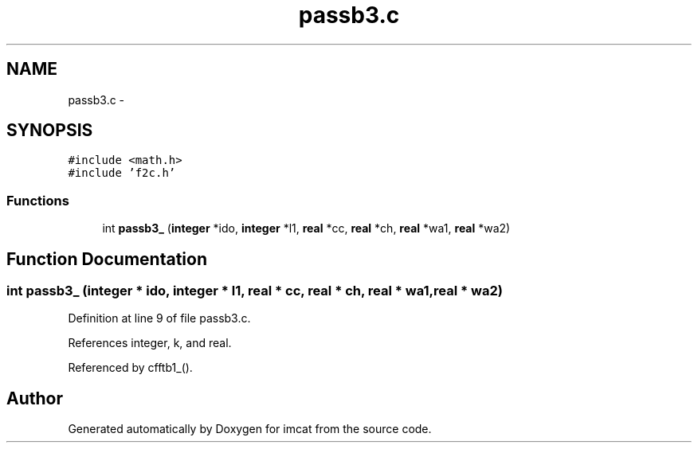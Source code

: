 .TH "passb3.c" 3 "23 Dec 2003" "imcat" \" -*- nroff -*-
.ad l
.nh
.SH NAME
passb3.c \- 
.SH SYNOPSIS
.br
.PP
\fC#include <math.h>\fP
.br
\fC#include 'f2c.h'\fP
.br

.SS "Functions"

.in +1c
.ti -1c
.RI "int \fBpassb3_\fP (\fBinteger\fP *ido, \fBinteger\fP *l1, \fBreal\fP *cc, \fBreal\fP *ch, \fBreal\fP *wa1, \fBreal\fP *wa2)"
.br
.in -1c
.SH "Function Documentation"
.PP 
.SS "int passb3_ (\fBinteger\fP * ido, \fBinteger\fP * l1, \fBreal\fP * cc, \fBreal\fP * ch, \fBreal\fP * wa1, \fBreal\fP * wa2)"
.PP
Definition at line 9 of file passb3.c.
.PP
References integer, k, and real.
.PP
Referenced by cfftb1_().
.SH "Author"
.PP 
Generated automatically by Doxygen for imcat from the source code.

